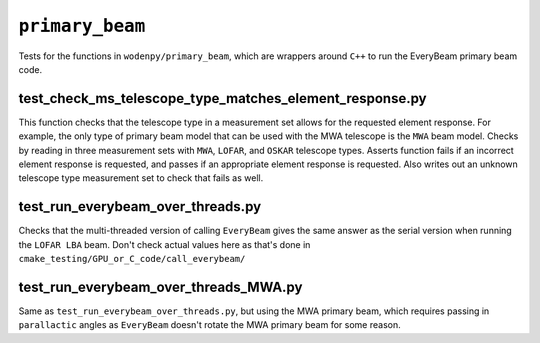 ``primary_beam``
=========================
Tests for the functions in ``wodenpy/primary_beam``, which are wrappers around ``C++`` to run the EveryBeam primary beam code.

test_check_ms_telescope_type_matches_element_response.py
***********************************************************
This function checks that the telescope type in a measurement set allows for the requested element response. For example, the only type of primary beam model that can be used with the MWA telescope is the ``MWA`` beam model. Checks by reading in three measurement sets with ``MWA``, ``LOFAR``, and ``OSKAR`` telescope types. Asserts function fails if an incorrect element response is requested, and passes if an appropriate element response is requested. Also writes out an unknown telescope type measurement set to check that fails as well.


test_run_everybeam_over_threads.py
***********************************************************
Checks that the multi-threaded version of calling ``EveryBeam`` gives the same answer as the serial version when running the ``LOFAR LBA`` beam. Don't check actual values here as that's done in ``cmake_testing/GPU_or_C_code/call_everybeam/``


test_run_everybeam_over_threads_MWA.py
***********************************************************
Same as ``test_run_everybeam_over_threads.py``, but using the MWA primary beam, which requires passing in ``parallactic`` angles as ``EveryBeam`` doesn't rotate the MWA primary beam for some reason.